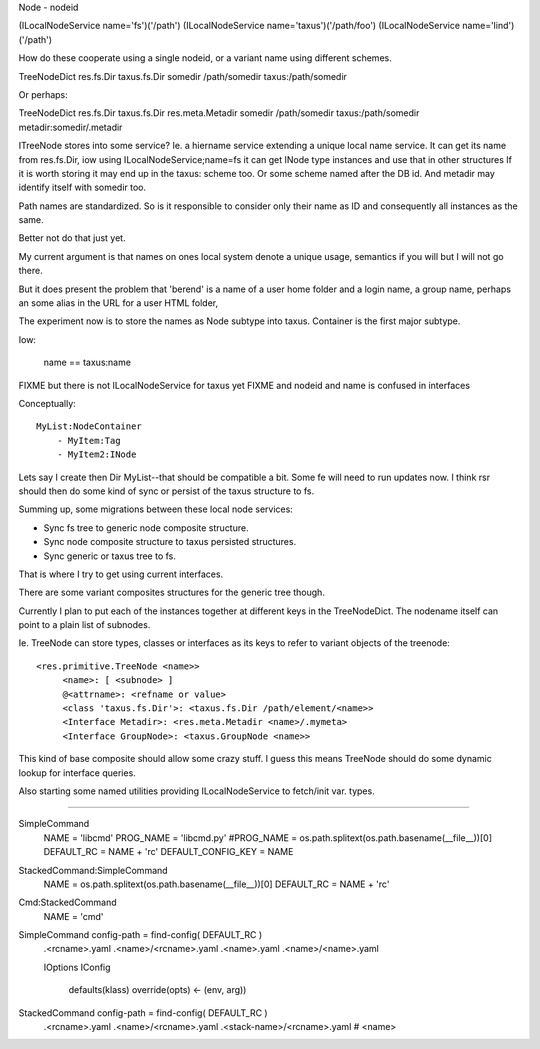 Node
- nodeid


(ILocalNodeService name='fs')('/path')
(ILocalNodeService name='taxus')('/path/foo')
(ILocalNodeService name='lind')('/path')

How do these cooperate using a single nodeid, or a variant name using different
schemes.

TreeNodeDict   res.fs.Dir      taxus.fs.Dir      
somedir        /path/somedir   taxus:/path/somedir


Or perhaps:

TreeNodeDict   res.fs.Dir      taxus.fs.Dir          res.meta.Metadir
somedir        /path/somedir   taxus:/path/somedir   metadir:somedir/.metadir


ITreeNode stores into some service?
Ie. a hiername service extending a unique local name service.
It can get its name from res.fs.Dir, 
iow using ILocalNodeService;name=fs it can get INode type instances and use that in other structures
If it is worth storing it may end up in the taxus: scheme too.
Or some scheme named after the DB id.
And metadir may identify itself with somedir too.

Path names are standardized.
So is it responsible to consider only their name as ID and consequently all instances as the same.

Better not do that just yet.

My current argument is that names on ones local system denote a unique usage, semantics if you will but I will not go there.

But it does present the problem that 'berend' is a name of a user home folder
and a login name, a group name, perhaps an some alias in the URL for a user HTML folder, 

The experiment now is to store the names as Node subtype into taxus.
Container is the first major subtype.

Iow:

    name == taxus:name

FIXME but there is not ILocalNodeService for taxus yet
FIXME and nodeid and name is confused in interfaces


Conceptually::
    
    MyList:NodeContainer
        - MyItem:Tag
        - MyItem2:INode

Lets say I create then Dir MyList--that should be compatible a bit.
Some fe will need to run updates now.
I think rsr should then do some kind of sync or persist of the taxus structure
to fs.

Summing up, some migrations between these local node services:

- Sync fs tree to generic node composite structure.
- Sync node composite structure to taxus persisted structures.
- Sync generic or taxus tree to fs.

That is where I try to get using current interfaces.

There are some variant composites structures for the generic tree though.

Currently I plan to put each of the instances together at different keys in the
TreeNodeDict. The nodename itself can point to a plain list of subnodes.

Ie. TreeNode can store types, classes or interfaces as its keys to refer to
variant objects of the treenode::

   <res.primitive.TreeNode <name>>
        <name>: [ <subnode> ]
        @<attrname>: <refname or value>
        <class 'taxus.fs.Dir'>: <taxus.fs.Dir /path/element/<name>>
        <Interface Metadir>: <res.meta.Metadir <name>/.mymeta>
        <Interface GroupNode>: <taxus.GroupNode <name>>

This kind of base composite should allow some crazy stuff. 
I guess this means TreeNode should do some dynamic lookup for interface queries.

Also starting some named utilities providing ILocalNodeService to fetch/init
var. types.


----


SimpleCommand
    NAME = 'libcmd'
    PROG_NAME = 'libcmd.py'
    #PROG_NAME = os.path.splitext(os.path.basename(__file__))[0]
    DEFAULT_RC = NAME + 'rc'
    DEFAULT_CONFIG_KEY = NAME

StackedCommand:SimpleCommand
    NAME = os.path.splitext(os.path.basename(__file__))[0]
    DEFAULT_RC = NAME + 'rc'

Cmd:StackedCommand
    NAME = 'cmd'


SimpleCommand config-path = find-config( DEFAULT_RC )
    .<rcname>.yaml
    .<name>/<rcname>.yaml
    .<name>.yaml
    .<name>/<name>.yaml

    IOptions
    IConfig
        defaults(klass)
        override(opts) <- (env, arg))

StackedCommand config-path = find-config( DEFAULT_RC )
    .<rcname>.yaml
    .<name>/<rcname>.yaml
    .<stack-name>/<rcname>.yaml # <name>




